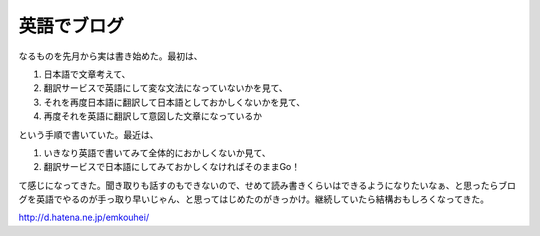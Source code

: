 英語でブログ
============

なるものを先月から実は書き始めた。最初は、


#. 日本語で文章考えて、

#. 翻訳サービスで英語にして変な文法になっていないかを見て、

#. それを再度日本語に翻訳して日本語としておかしくないかを見て、

#. 再度それを英語に翻訳して意図した文章になっているか

という手順で書いていた。最近は、

#. いきなり英語で書いてみて全体的におかしくないか見て、

#. 翻訳サービスで日本語にしてみておかしくなければそのままGo！

て感じになってきた。聞き取りも話すのもできないので、せめて読み書きくらいはできるようになりたいなぁ、と思ったらブログを英語でやるのが手っ取り早いじゃん、と思ってはじめたのがきっかけ。継続していたら結構おもしろくなってきた。



http://d.hatena.ne.jp/emkouhei/






.. author:: default
.. categories:: life
.. tags::
.. comments::
